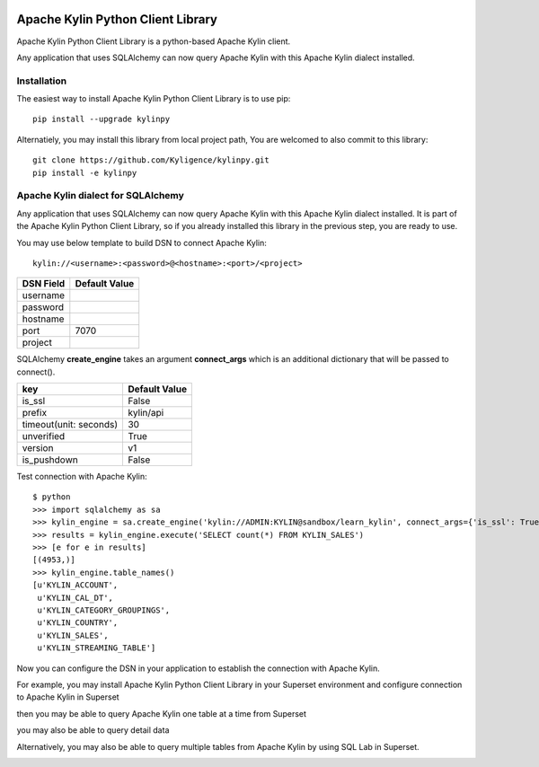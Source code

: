.. image:: https://img.shields.io/pypi/v/kylinpy.svg
   :target: https://pypi.python.org/pypi/kylinpy

Apache Kylin Python Client Library
==================================
Apache Kylin Python Client Library is a python-based Apache Kylin client.

Any application that uses SQLAlchemy can now query Apache Kylin with this Apache Kylin dialect installed.


Installation
------------

The easiest way to install Apache Kylin Python Client Library is to use pip::

    pip install --upgrade kylinpy

Alternatiely, you may install this library from local project path,
You are welcomed to also commit to this library::

    git clone https://github.com/Kyligence/kylinpy.git
    pip install -e kylinpy

Apache Kylin dialect for SQLAlchemy
-----------------------------------
Any application that uses SQLAlchemy can now query Apache Kylin with this Apache Kylin dialect installed. It is part of the Apache Kylin Python Client Library, so if you already installed this library in the previous step, you are ready to use. 

You may use below template to build DSN to connect Apache Kylin::

    kylin://<username>:<password>@<hostname>:<port>/<project>

============================= ============================================
DSN Field                         Default Value
============================= ============================================
username
----------------------------- --------------------------------------------
password
----------------------------- --------------------------------------------
hostname
----------------------------- --------------------------------------------
port                               7070
----------------------------- --------------------------------------------
project
============================= ============================================


SQLAlchemy **create_engine** takes an argument **connect_args** which is an additional dictionary that will be passed to connect().


============================= ============================================
key                              Default Value
============================= ============================================
is_ssl                           False
----------------------------- --------------------------------------------
prefix                           kylin/api
----------------------------- --------------------------------------------
timeout(unit: seconds)           30
----------------------------- --------------------------------------------
unverified                       True
----------------------------- --------------------------------------------
version                          v1
----------------------------- --------------------------------------------
is_pushdown                      False
============================= ============================================


Test connection with Apache Kylin::

    $ python
    >>> import sqlalchemy as sa
    >>> kylin_engine = sa.create_engine('kylin://ADMIN:KYLIN@sandbox/learn_kylin', connect_args={'is_ssl': True, 'timeout': 60})
    >>> results = kylin_engine.execute('SELECT count(*) FROM KYLIN_SALES')
    >>> [e for e in results]
    [(4953,)]
    >>> kylin_engine.table_names()
    [u'KYLIN_ACCOUNT',
     u'KYLIN_CAL_DT',
     u'KYLIN_CATEGORY_GROUPINGS',
     u'KYLIN_COUNTRY',
     u'KYLIN_SALES',
     u'KYLIN_STREAMING_TABLE']

Now you can configure the DSN in your application to establish the connection with Apache Kylin.

For example, you may install Apache Kylin Python Client Library in your Superset environment and configure connection to Apache Kylin in Superset

.. image:: https://raw.githubusercontent.com/Kyligence/kylinpy/master/docs/picture/superset1.png

then you may be able to query Apache Kylin one table at a time from Superset

.. image:: https://raw.githubusercontent.com/Kyligence/kylinpy/master/docs/picture/superset2.png

you may also be able to query detail data

.. image:: https://raw.githubusercontent.com/Kyligence/kylinpy/master/docs/picture/superset3.png

Alternatively, you may also be able to query multiple tables from Apache Kylin by using SQL Lab in Superset.

.. image:: https://raw.githubusercontent.com/Kyligence/kylinpy/master/docs/picture/superset4.png

